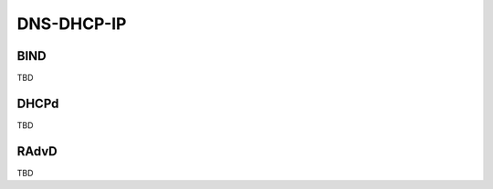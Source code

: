 .. _ddi:

DNS-DHCP-IP
===========

.. _bind:

BIND
----

TBD

.. _dhcp:

DHCPd
-----

TBD

.. _radvd:

RAdvD
-----

TBD
